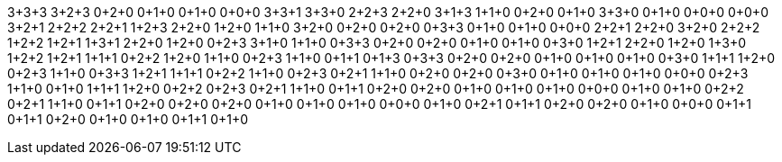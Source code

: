 3+3+3
3+2+3
0+2+0
0+1+0
0+1+0
0+0+0
3+3+1
3+3+0
2+2+3
2+2+0
3+1+3
1+1+0
0+2+0
0+1+0
3+3+0
0+1+0
0+0+0
0+0+0
3+2+1
2+2+2
2+2+1
1+2+3
2+2+0
1+2+0
1+1+0
3+2+0
0+2+0
0+2+0
0+3+3
0+1+0
0+1+0
0+0+0
2+2+1
2+2+0
3+2+0
2+2+2
1+2+2
1+2+1
1+3+1
2+2+0
1+2+0
0+2+3
3+1+0
1+1+0
0+3+3
0+2+0
0+2+0
0+1+0
0+1+0
0+3+0
1+2+1
2+2+0
1+2+0
1+3+0
1+2+2
1+2+1
1+1+1
0+2+2
1+2+0
1+1+0
0+2+3
1+1+0
0+1+1
0+1+3
0+3+3
0+2+0
0+2+0
0+1+0
0+1+0
0+1+0
0+3+0
1+1+1
1+2+0
0+2+3
1+1+0
0+3+3
1+2+1
1+1+1
0+2+2
1+1+0
0+2+3
0+2+1
1+1+0
0+2+0
0+2+0
0+3+0
0+1+0
0+1+0
0+1+0
0+0+0
0+2+3
1+1+0
0+1+0
1+1+1
1+2+0
0+2+2
0+2+3
0+2+1
1+1+0
0+1+1
0+2+0
0+2+0
0+1+0
0+1+0
0+1+0
0+0+0
0+1+0
0+1+0
0+2+2
0+2+1
1+1+0
0+1+1
0+2+0
0+2+0
0+2+0
0+1+0
0+1+0
0+1+0
0+0+0
0+1+0
0+2+1
0+1+1
0+2+0
0+2+0
0+1+0
0+0+0
0+1+1
0+1+1
0+2+0
0+1+0
0+1+0
0+1+1
0+1+0